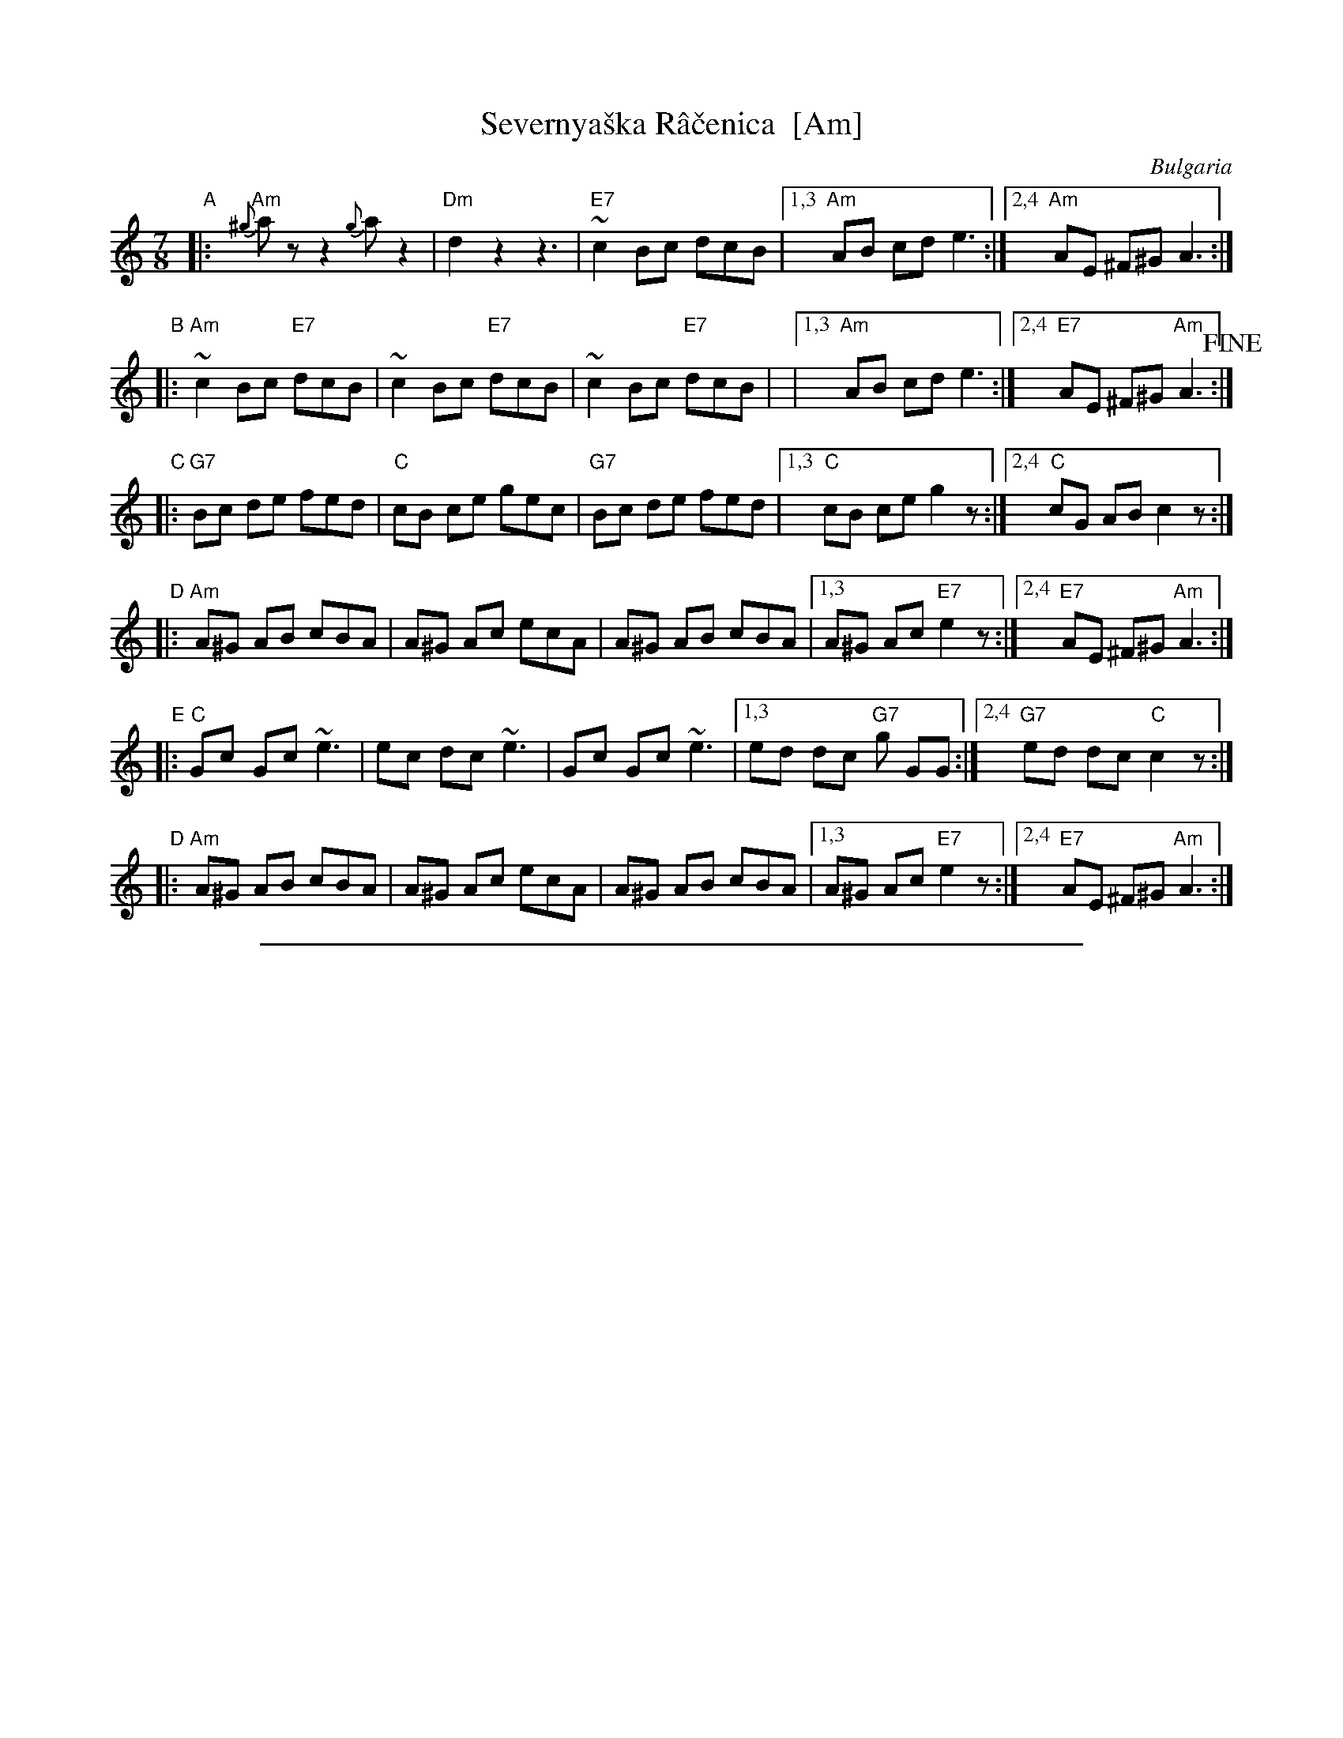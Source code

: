 
X: 1
T: Severnya\vska R\^a\vcenica  [Am]
R: rachenica
O: Bulgaria
S: From handwritten ms labelled "jm 6-7-86"
Z: 2003 John Chambers <jc@trillian.mit.edu>
M: 7/8
L: 1/8
K: Am
"A"
|: "Am"{^g}az z2 {g}az2 | "Dm"d2 z2 z3 | "E7"~c2 Bc dcB |1,3 "Am"AB cd e3 :|2,4 "Am"AE ^F^G A3 :|
"B"
|: "Am"~c2 Bc "E7"dcB | ~c2 Bc "E7"dcB | ~c2 Bc "E7"dcB | |1,3 "Am"AB cd e3 :|2,4 "E7"AE ^F^G "Am"A3 !fine!:|
"C"
|: "G7"Bc de fed | "C"cB ce gec | "G7"Bc de fed |1,3 "C"cB ce g2z :|2,4 "C"cG AB c2z :|
"D"
|: "Am"A^G AB cBA | A^G Ac ecA | A^G AB cBA |1,3 A^G Ac "E7"e2z :|2,4 "E7"AE ^F^G "Am"A3 :|
"E"
|: "C"Gc Gc ~e3 |  ec dc ~e3 | Gc Gc ~e3 |1,3 ed dc "G7"g GG :|2,4 "G7"ed dc "C"c2z :|
"D"
|: "Am"A^G AB cBA | A^G Ac ecA | A^G AB cBA |1,3 A^G Ac "E7"e2z :|2,4 "E7"AE ^F^G "Am"A3 :|

%%sep 1 1 500

X: 1
T: Severnya\vska R\^a\vcenica  [Bm]
R: rachenica
O: Bulgaria
S: From handwritten ms labelled "jm 6-7-86"
Z: 2003 John Chambers <jc@trillian.mit.edu>
M: 7/8
L: 1/8
K: Bm
"B"
|: "Bm"{^a}bz z2 {a}bz2 | "Em"e2 z2 z3 | "F7"~d2 cd edc |1,3 "Bm"Bc de f3 :|2,4 "Bm"BF ^G^A B3 :|
"C"
|: "Bm"~d2 cd "F#7"edc | ~d2 cd "F#7"edc | ~d2 cd "F#7"edc | |1,3 "Bm"Bc de f3 :|2,4 "F#7"BF ^G^A "Bm"B3 !fine!:|
"D"
|: "A7"cd ef gfe | "D"dc df afd | "A7"cd ef gfe |1,3 "D"dc df a2z :|2,4 "A7"dA Bc "D"d2z :|
"E"
|: "Bm"B^A Bc dcB | B^A Bd fdB | B^A Bc dcB |1,3 B^A Bd "F#7"f2z :|2,4 "F#7"BF ^G^A "Bm"B3 :|
"F"
|: "D"Ad Ad ~f3 |  fd ed ~f3 | Ad Ad ~f3 |1,3 fe ed "A7"a AA :|2,4 "A7"fe ed "D"d2z :|
"E"
|: "Bm"B^A Bc dcB | B^A Bd fdB | B^A Bc dcB |1,3 B^A Bd "F#7"f2z :|2,4 "F#7"BF ^G^A "Bm"B3 :|
